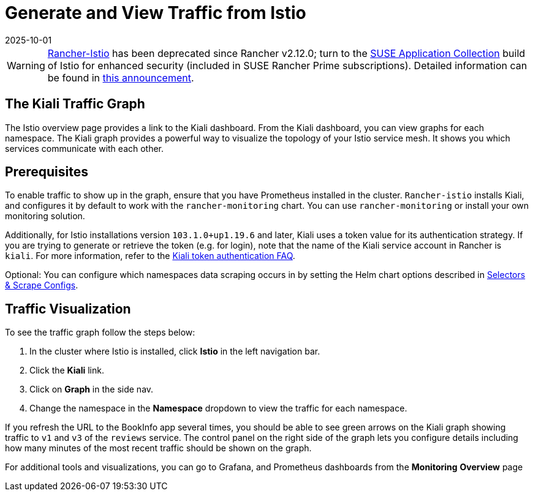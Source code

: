 = Generate and View Traffic from Istio
:page-languages: [en, zh]
:revdate: 2025-10-01
:page-revdate: {revdate}

[WARNING]
====
https://github.com/rancher/charts/tree/release-v2.11/charts/rancher-istio[Rancher-Istio] has been deprecated since Rancher v2.12.0; turn to the https://apps.rancher.io[SUSE Application Collection] build of Istio for enhanced security (included in SUSE Rancher Prime subscriptions).
Detailed information can be found in https://forums.suse.com/t/deprecation-of-rancher-istio/45043[this announcement].
====

== The Kiali Traffic Graph

The Istio overview page provides a link to the Kiali dashboard. From the Kiali dashboard, you can view graphs for each namespace. The Kiali graph provides a powerful way to visualize the topology of your Istio service mesh. It shows you which services communicate with each other.

== Prerequisites

To enable traffic to show up in the graph, ensure that you have Prometheus installed in the cluster. `Rancher-istio` installs Kiali, and configures it by default to work with the `rancher-monitoring` chart. You can use `rancher-monitoring` or install your own monitoring solution.

Additionally, for Istio installations version `103.1.0+up1.19.6` and later, Kiali uses a token value for its authentication strategy. If you are trying to generate or retrieve the token (e.g. for login), note that the name of the Kiali service account in Rancher is `kiali`. For more information, refer to the https://kiali.io/docs/faq/authentication/[Kiali token authentication FAQ].

Optional: You can configure which namespaces data scraping occurs in by setting the Helm chart options described in xref:observability/istio/configuration/selectors-and-scrape-configurations.adoc[Selectors & Scrape Configs].

== Traffic Visualization

To see the traffic graph follow the steps below:

. In the cluster where Istio is installed, click *Istio* in the left navigation bar.
. Click the *Kiali* link.
. Click on *Graph* in the side nav.
. Change the namespace in the *Namespace* dropdown to view the traffic for each namespace.

If you refresh the URL to the BookInfo app several times, you should be able to see green arrows on the Kiali graph showing traffic to `v1` and `v3` of the `reviews` service. The control panel on the right side of the graph lets you configure details including how many minutes of the most recent traffic should be shown on the graph.

For additional tools and visualizations, you can go to Grafana, and Prometheus dashboards from the *Monitoring* *Overview* page
